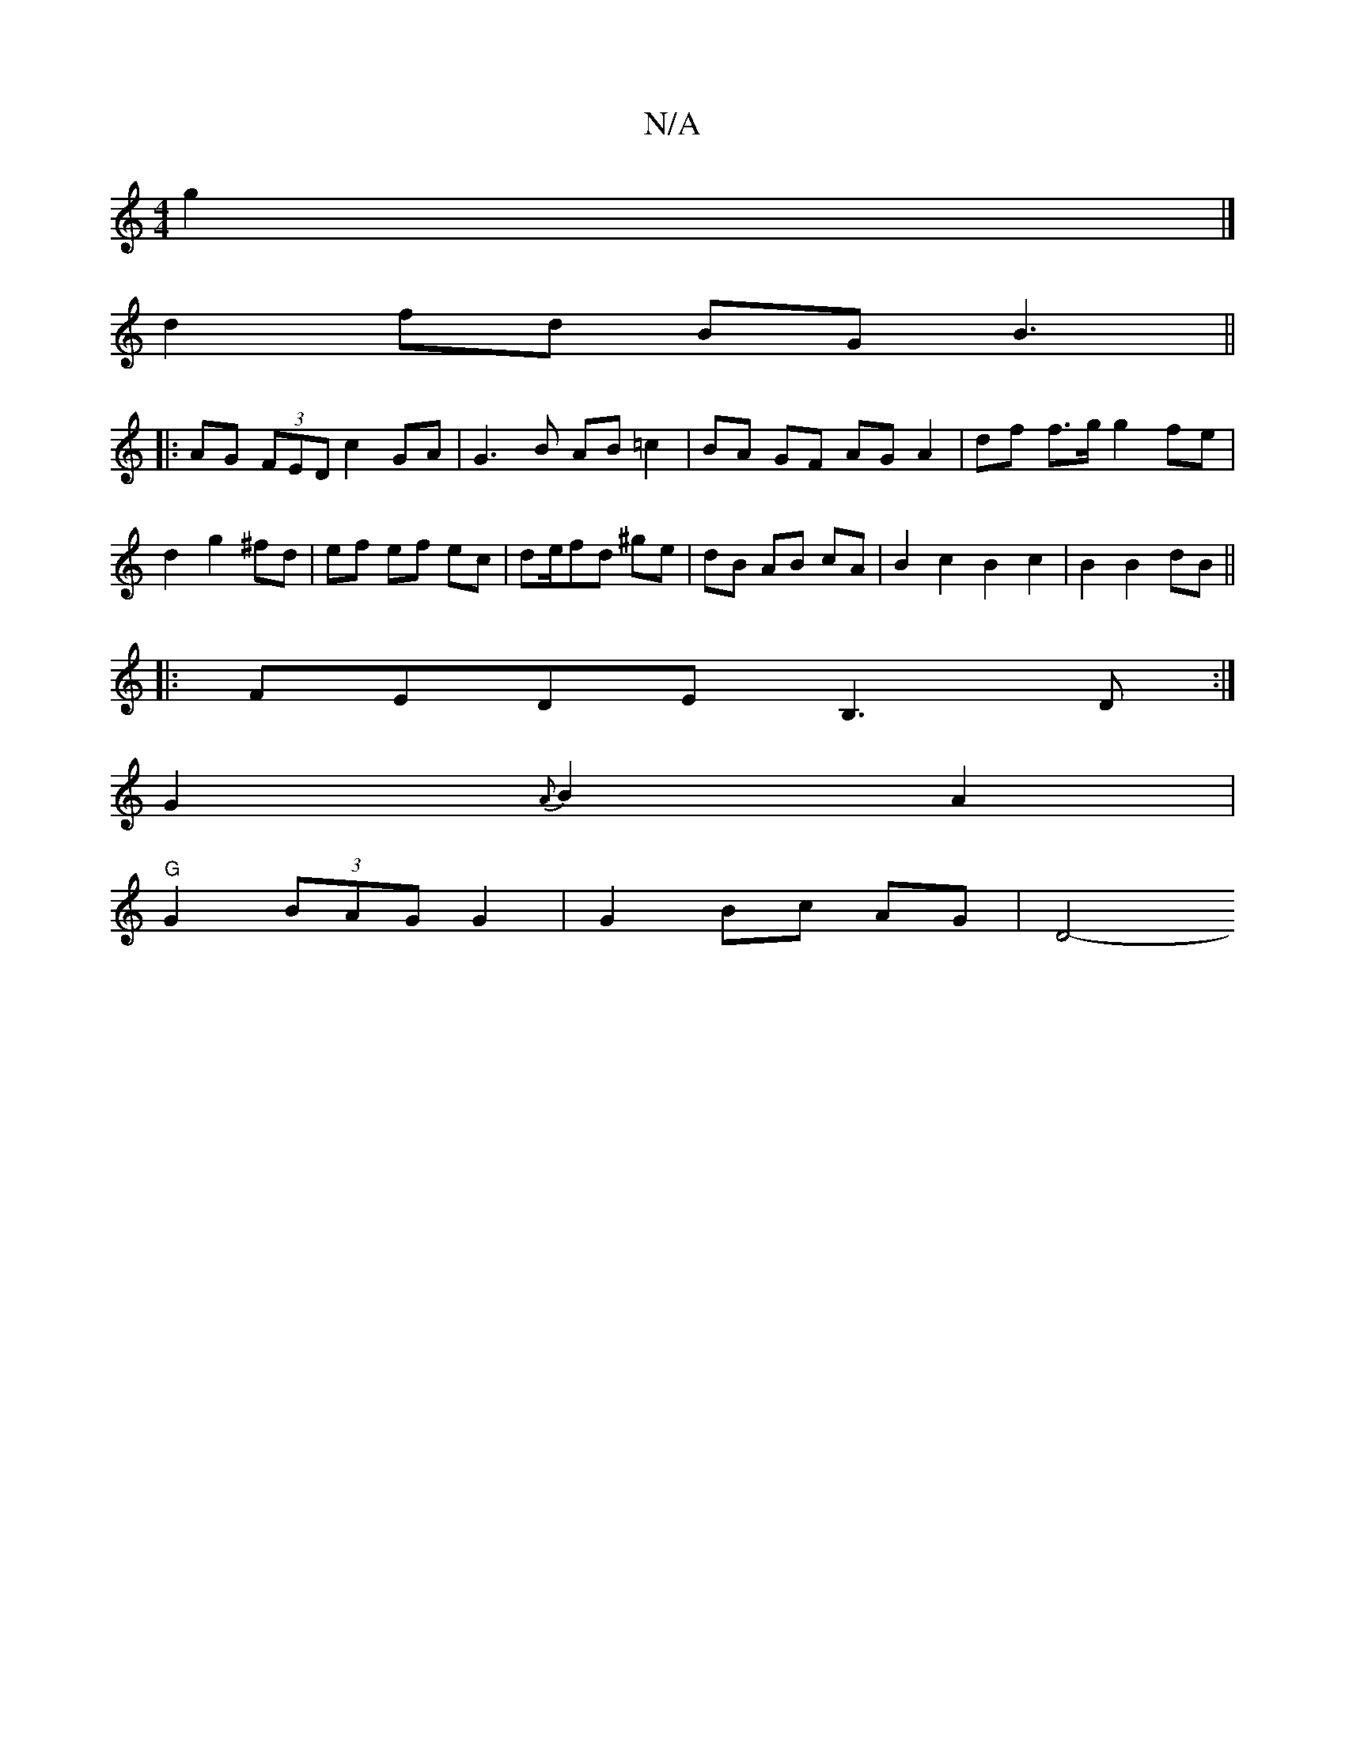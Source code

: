 X:1
T:N/A
M:4/4
R:N/A
K:Cmajor
 g2 |] 
d2fd BGB3 ||
|:AG (3FED c2 GA|G3 B AB =c2 |BA GF AG A2|df f>g g2 fe|d2 g2 ^fd|ef ef ec|de/fd ^ge | dB AB cA | B2c2 B2 c2|B2 B2 dB||
|:FEDE B,3D:|
G2 {A}B2 A2 |
"G"G2 (3BAG G2 | G2 Bc AG | D4- 
